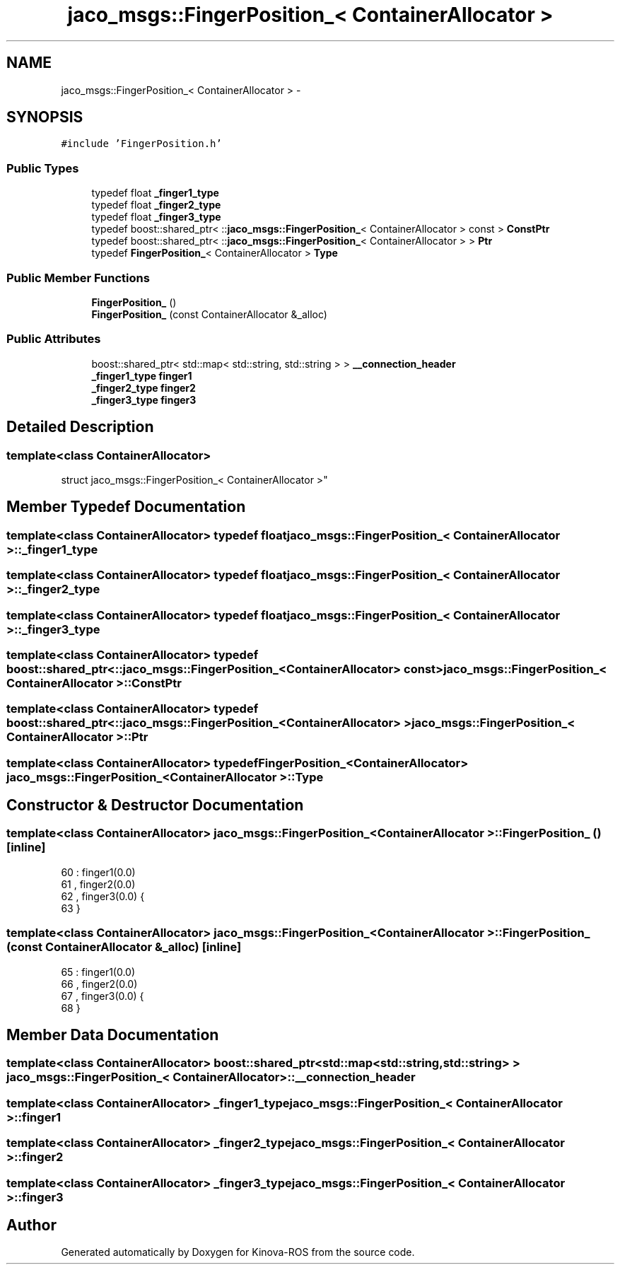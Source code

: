 .TH "jaco_msgs::FingerPosition_< ContainerAllocator >" 3 "Thu Mar 3 2016" "Version 1.0.1" "Kinova-ROS" \" -*- nroff -*-
.ad l
.nh
.SH NAME
jaco_msgs::FingerPosition_< ContainerAllocator > \- 
.SH SYNOPSIS
.br
.PP
.PP
\fC#include 'FingerPosition\&.h'\fP
.SS "Public Types"

.in +1c
.ti -1c
.RI "typedef float \fB_finger1_type\fP"
.br
.ti -1c
.RI "typedef float \fB_finger2_type\fP"
.br
.ti -1c
.RI "typedef float \fB_finger3_type\fP"
.br
.ti -1c
.RI "typedef boost::shared_ptr< ::\fBjaco_msgs::FingerPosition_\fP< ContainerAllocator > const  > \fBConstPtr\fP"
.br
.ti -1c
.RI "typedef boost::shared_ptr< ::\fBjaco_msgs::FingerPosition_\fP< ContainerAllocator > > \fBPtr\fP"
.br
.ti -1c
.RI "typedef \fBFingerPosition_\fP< ContainerAllocator > \fBType\fP"
.br
.in -1c
.SS "Public Member Functions"

.in +1c
.ti -1c
.RI "\fBFingerPosition_\fP ()"
.br
.ti -1c
.RI "\fBFingerPosition_\fP (const ContainerAllocator &_alloc)"
.br
.in -1c
.SS "Public Attributes"

.in +1c
.ti -1c
.RI "boost::shared_ptr< std::map< std::string, std::string > > \fB__connection_header\fP"
.br
.ti -1c
.RI "\fB_finger1_type\fP \fBfinger1\fP"
.br
.ti -1c
.RI "\fB_finger2_type\fP \fBfinger2\fP"
.br
.ti -1c
.RI "\fB_finger3_type\fP \fBfinger3\fP"
.br
.in -1c
.SH "Detailed Description"
.PP 

.SS "template<class ContainerAllocator>
.br
struct jaco_msgs::FingerPosition_< ContainerAllocator >"

.SH "Member Typedef Documentation"
.PP 
.SS "template<class ContainerAllocator> typedef float \fBjaco_msgs::FingerPosition_\fP< ContainerAllocator >::\fB_finger1_type\fP"

.SS "template<class ContainerAllocator> typedef float \fBjaco_msgs::FingerPosition_\fP< ContainerAllocator >::\fB_finger2_type\fP"

.SS "template<class ContainerAllocator> typedef float \fBjaco_msgs::FingerPosition_\fP< ContainerAllocator >::\fB_finger3_type\fP"

.SS "template<class ContainerAllocator> typedef boost::shared_ptr< ::\fBjaco_msgs::FingerPosition_\fP<ContainerAllocator> const> \fBjaco_msgs::FingerPosition_\fP< ContainerAllocator >::\fBConstPtr\fP"

.SS "template<class ContainerAllocator> typedef boost::shared_ptr< ::\fBjaco_msgs::FingerPosition_\fP<ContainerAllocator> > \fBjaco_msgs::FingerPosition_\fP< ContainerAllocator >::\fBPtr\fP"

.SS "template<class ContainerAllocator> typedef \fBFingerPosition_\fP<ContainerAllocator> \fBjaco_msgs::FingerPosition_\fP< ContainerAllocator >::\fBType\fP"

.SH "Constructor & Destructor Documentation"
.PP 
.SS "template<class ContainerAllocator> \fBjaco_msgs::FingerPosition_\fP< ContainerAllocator >::\fBFingerPosition_\fP ()\fC [inline]\fP"

.PP
.nf
60     : finger1(0\&.0)
61     , finger2(0\&.0)
62     , finger3(0\&.0)  {
63     }
.fi
.SS "template<class ContainerAllocator> \fBjaco_msgs::FingerPosition_\fP< ContainerAllocator >::\fBFingerPosition_\fP (const ContainerAllocator & _alloc)\fC [inline]\fP"

.PP
.nf
65     : finger1(0\&.0)
66     , finger2(0\&.0)
67     , finger3(0\&.0)  {
68     }
.fi
.SH "Member Data Documentation"
.PP 
.SS "template<class ContainerAllocator> boost::shared_ptr<std::map<std::string, std::string> > \fBjaco_msgs::FingerPosition_\fP< ContainerAllocator >::__connection_header"

.SS "template<class ContainerAllocator> \fB_finger1_type\fP \fBjaco_msgs::FingerPosition_\fP< ContainerAllocator >::finger1"

.SS "template<class ContainerAllocator> \fB_finger2_type\fP \fBjaco_msgs::FingerPosition_\fP< ContainerAllocator >::finger2"

.SS "template<class ContainerAllocator> \fB_finger3_type\fP \fBjaco_msgs::FingerPosition_\fP< ContainerAllocator >::finger3"


.SH "Author"
.PP 
Generated automatically by Doxygen for Kinova-ROS from the source code\&.
